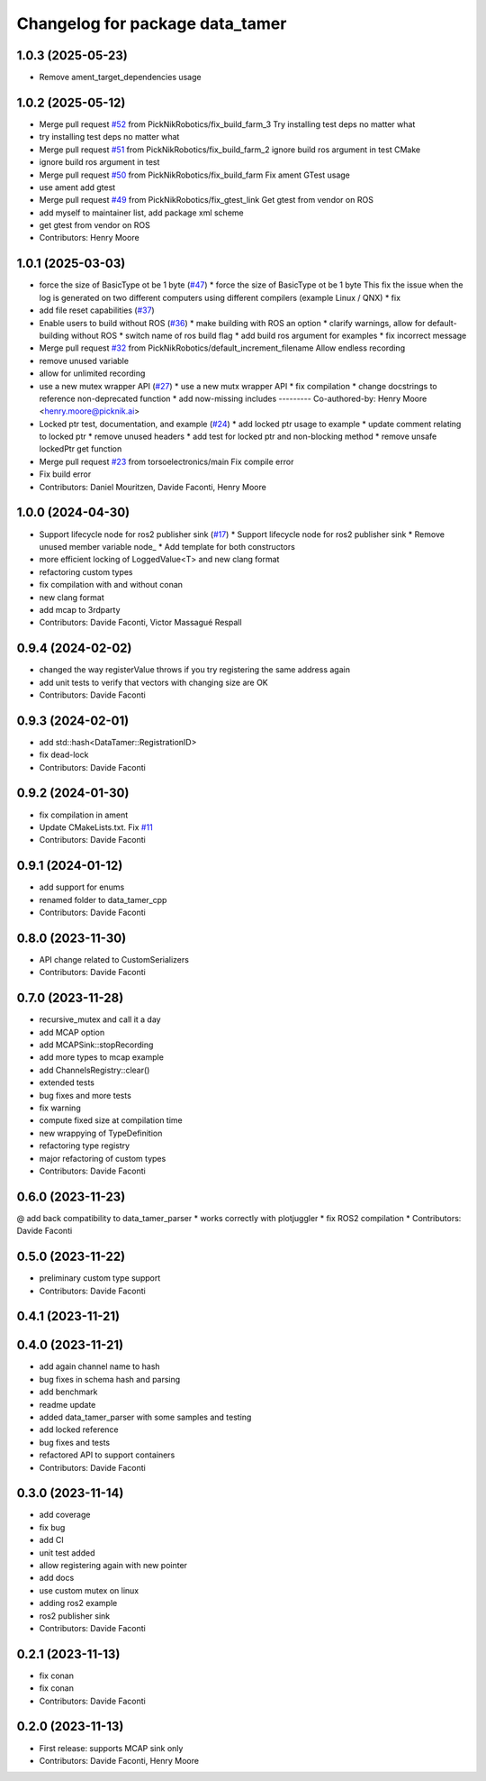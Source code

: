 ^^^^^^^^^^^^^^^^^^^^^^^^^^^^^^^^
Changelog for package data_tamer
^^^^^^^^^^^^^^^^^^^^^^^^^^^^^^^^

1.0.3 (2025-05-23)
-----------
* Remove ament_target_dependencies usage

1.0.2 (2025-05-12)
-----------
* Merge pull request `#52 <https://github.com/PickNikRobotics/data_tamer/issues/52>`_ from PickNikRobotics/fix_build_farm_3
  Try installing test deps no matter what
* try installing test deps no matter what
* Merge pull request `#51 <https://github.com/PickNikRobotics/data_tamer/issues/51>`_ from PickNikRobotics/fix_build_farm_2
  ignore build ros argument in test CMake
* ignore build ros argument in test
* Merge pull request `#50 <https://github.com/PickNikRobotics/data_tamer/issues/50>`_ from PickNikRobotics/fix_build_farm
  Fix ament GTest usage
* use ament add gtest
* Merge pull request `#49 <https://github.com/PickNikRobotics/data_tamer/issues/49>`_ from PickNikRobotics/fix_gtest_link
  Get gtest from vendor on ROS
* add myself to maintainer list, add package xml scheme
* get gtest from vendor on ROS
* Contributors: Henry Moore

1.0.1 (2025-03-03)
------------------
* force the size of BasicType ot be 1 byte (`#47 <https://github.com/PickNikRobotics/data_tamer/issues/47>`_)
  * force the size of BasicType ot be 1 byte
  This fix the issue when the log is generated on two different computers
  using different compilers (example Linux / QNX)
  * fix
* add file reset capabilities (`#37 <https://github.com/PickNikRobotics/data_tamer/issues/37>`_)
* Enable users to build without ROS (`#36 <https://github.com/PickNikRobotics/data_tamer/issues/36>`_)
  * make building with ROS an option
  * clarify warnings, allow for default-building without ROS
  * switch name of ros build flag
  * add build ros argument for examples
  * fix incorrect message
* Merge pull request `#32 <https://github.com/PickNikRobotics/data_tamer/issues/32>`_ from PickNikRobotics/default_increment_filename
  Allow endless recording
* remove unused variable
* allow for unlimited recording
* use a new mutex wrapper API (`#27 <https://github.com/PickNikRobotics/data_tamer/issues/27>`_)
  * use a new mutx wrapper API
  * fix compilation
  * change docstrings to reference non-deprecated function
  * add now-missing includes
  ---------
  Co-authored-by: Henry Moore <henry.moore@picknik.ai>
* Locked ptr test, documentation, and example (`#24 <https://github.com/PickNikRobotics/data_tamer/issues/24>`_)
  * add locked ptr usage to example
  * update comment relating to locked ptr
  * remove unused headers
  * add test for locked ptr and non-blocking method
  * remove unsafe lockedPtr get function
* Merge pull request `#23 <https://github.com/PickNikRobotics/data_tamer/issues/23>`_ from torsoelectronics/main
  Fix compile error
* Fix build error
* Contributors: Daniel Mouritzen, Davide Faconti, Henry Moore

1.0.0 (2024-04-30)
------------------
* Support lifecycle node for ros2 publisher sink (`#17 <https://github.com/PickNikRobotics/data_tamer/issues/17>`_)
  * Support lifecycle node for ros2 publisher sink
  * Remove unused member variable node\_
  * Add template for both constructors
* more efficient locking of LoggedValue<T> and new clang format
* refactoring custom types
* fix compilation with and without conan
* new clang format
* add mcap to 3rdparty
* Contributors: Davide Faconti, Victor Massagué Respall

0.9.4 (2024-02-02)
------------------
* changed the way registerValue throws if you try registering the same address again
* add unit tests to verify that vectors with changing size are OK
* Contributors: Davide Faconti

0.9.3 (2024-02-01)
------------------
* add std::hash<DataTamer::RegistrationID>
* fix dead-lock
* Contributors: Davide Faconti

0.9.2 (2024-01-30)
------------------
* fix compilation in ament
* Update CMakeLists.txt. Fix `#11 <https://github.com/facontidavide/data_tamer/issues/11>`_
* Contributors: Davide Faconti

0.9.1 (2024-01-12)
------------------
* add support for enums
* renamed folder to data_tamer_cpp
* Contributors: Davide Faconti

0.8.0 (2023-11-30)
------------------
* API change related to CustomSerializers
* Contributors: Davide Faconti

0.7.0 (2023-11-28)
------------------
* recursive_mutex and call it a day
* add MCAP option
* add MCAPSink::stopRecording
* add more types to mcap example
* add ChannelsRegistry::clear()
* extended tests
* bug fixes and more tests
* fix warning
* compute fixed size at compilation time
* new wrappying of TypeDefinition
* refactoring type registry
* major refactoring of custom types
* Contributors: Davide Faconti

0.6.0 (2023-11-23)
------------------
@ add back compatibility to data_tamer_parser
* works correctly with plotjuggler
* fix ROS2 compilation
* Contributors: Davide Faconti

0.5.0 (2023-11-22)
------------------
* preliminary custom type support
* Contributors: Davide Faconti

0.4.1 (2023-11-21)
------------------

0.4.0 (2023-11-21)
------------------
* add again channel name to hash
* bug fixes in schema hash and parsing
* add benchmark
* readme update
* added data_tamer_parser with some samples and testing
* add locked reference
* bug fixes and tests
* refactored API to support containers
* Contributors: Davide Faconti

0.3.0 (2023-11-14)
------------------
* add coverage
* fix bug
* add CI
* unit test added
* allow registering again with new pointer
* add docs
* use custom mutex on linux
* adding ros2 example
* ros2 publisher sink
* Contributors: Davide Faconti

0.2.1 (2023-11-13)
------------------
* fix conan
* fix conan
* Contributors: Davide Faconti

0.2.0 (2023-11-13)
------------------
* First release: supports MCAP sink only
* Contributors: Davide Faconti, Henry Moore

